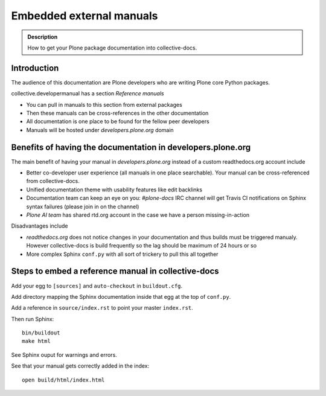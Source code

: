 ====================================================================
 Embedded external manuals
====================================================================

.. admonition:: Description

    How to get your Plone package documentation into
    collective-docs.

.. highlight:: console

Introduction
=======================

The audience of this documentation are Plone developers
who are writing Plone core Python packages.

collective.developermanual has a section *Reference manuals*

* You can pull in manuals to this section from external packages

* Then these manuals can be cross-references in the other documentation

* All documentation is one place to be found for the fellow peer developers

* Manuals will be hosted under *developers.plone.org* domain

Benefits of having the documentation in developers.plone.org
================================================================

The main benefit of having your manual in *developers.plone.org*
instead of a custom readthedocs.org account include

* Better co-developer user experience (all manuals in one place searchable).
  Your manual can be cross-referenced from collective-docs.

* Unified documentation theme with usability features like
  edit backlinks

* Documentation team can keep an eye on you:
  *#plone-docs* IRC channel will get Travis CI notifications on Sphinx
  syntax failures (please join in on the channel)

* *Plone AI team* has shared rtd.org account in the case we have a person
  missing-in-action

Disadvantages include

* *readthedocs.org* does not notice changes in your documentation and
  thus builds must be triggered manualy. However collective-docs
  is build frequently so the lag should be maximum of 24 hours or so

* More complex Sphinx ``conf.py`` with all sort of trickery to pull this
  all together

Steps to embed a reference manual in collective-docs
=======================================================

Add your egg to ``[sources]`` and ``auto-checkout`` in ``buildout.cfg``.

Add directory mapping the Sphinx documentation inside that egg at the top of ``conf.py``.

Add a reference in ``source/index.rst`` to point your master ``index.rst``.

Then run Sphinx::

    bin/buildout
    make html

See Sphinx ouput for warnings and errors.

See that your manual gets correctly added in the index::

    open build/html/index.html
